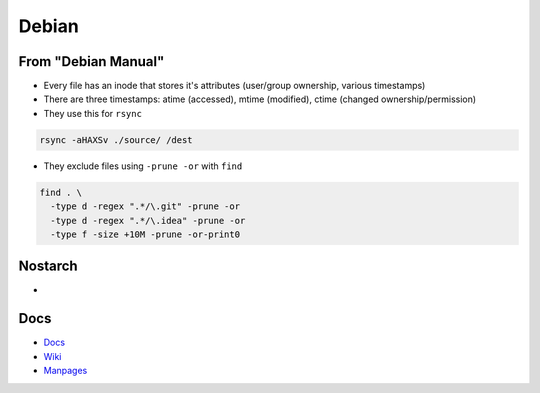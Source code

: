 Debian 
########

From "Debian Manual"
===================
- Every file has an inode that stores it's attributes (user/group ownership, various timestamps)
- There are three timestamps: atime (accessed), mtime (modified), ctime (changed ownership/permission)
- They use this for ``rsync``

.. code-block:: bash

  rsync -aHAXSv ./source/ /dest

- They exclude files using ``-prune -or`` with ``find``

.. code-block:: bash

  find . \
    -type d -regex ".*/\.git" -prune -or
    -type d -regex ".*/\.idea" -prune -or
    -type f -size +10M -prune -or-print0
       
Nostarch
========
- 



Docs
====
- `Docs <https://www.debian.org/doc/>`_
- `Wiki <https://wiki.debian.org/>`_
- `Manpages <https://manpages.debian.org/>`_

